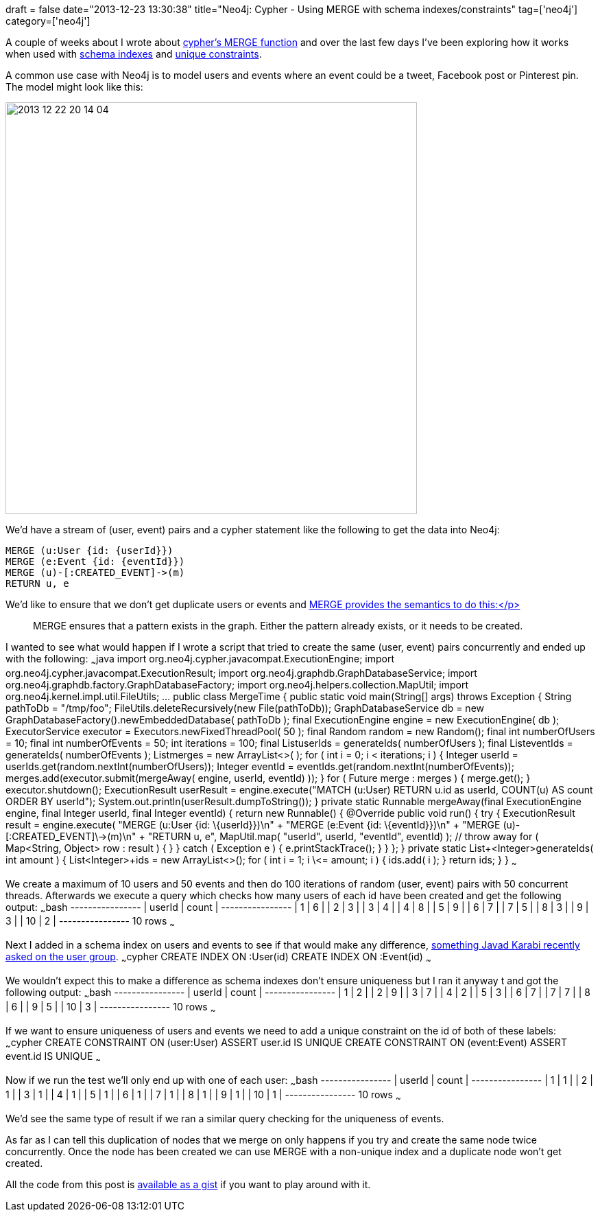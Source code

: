 +++
draft = false
date="2013-12-23 13:30:38"
title="Neo4j: Cypher - Using MERGE with schema indexes/constraints"
tag=['neo4j']
category=['neo4j']
+++

A couple of weeks about I wrote about http://www.markhneedham.com/blog/2013/12/10/neo4j-cypher-getting-the-hang-of-merge/[cypher's MERGE function] and over the last few days I've been exploring how it works when used with http://docs.neo4j.org/chunked/milestone/query-schema-index.html[schema indexes] and http://docs.neo4j.org/chunked/milestone/query-constraints.html#constraints-create-uniqueness-constraint[unique constraints].

A common use case with Neo4j is to model users and events where an event could be a tweet, Facebook post or Pinterest pin. The model might look like this:

image::{{<siteurl>}}/uploads/2013/12/2013-12-22_20-14-04.png[2013 12 22 20 14 04,600]

We'd have a stream of (user, event) pairs and a cypher statement like the following to get the data into Neo4j:

[source,cypher]
----

MERGE (u:User {id: {userId}})
MERGE (e:Event {id: {eventId}})
MERGE (u)-[:CREATED_EVENT]->(m)
RETURN u, e
----

We'd like to ensure that we don't get duplicate users or events and http://docs.neo4j.org/chunked/stable/query-merge.html[MERGE provides the semantics to do this:</p>]

____
MERGE ensures that a pattern exists in the graph. Either the pattern already exists, or it needs to be created.
____

I wanted to see what would happen if I wrote a script that tried to create the same (user, event) pairs concurrently and ended up with the following: ~~~java import org.neo4j.cypher.javacompat.ExecutionEngine; import org.neo4j.cypher.javacompat.ExecutionResult; import org.neo4j.graphdb.GraphDatabaseService; import org.neo4j.graphdb.factory.GraphDatabaseFactory; import org.neo4j.helpers.collection.MapUtil; import org.neo4j.kernel.impl.util.FileUtils; \... public class MergeTime { public static void main(String[] args) throws Exception { String pathToDb = "/tmp/foo"; FileUtils.deleteRecursively(new File(pathToDb)); GraphDatabaseService db = new GraphDatabaseFactory().newEmbeddedDatabase( pathToDb ); final ExecutionEngine engine = new ExecutionEngine( db ); ExecutorService executor = Executors.newFixedThreadPool( 50 ); final Random random = new Random(); final int numberOfUsers = 10; final int numberOfEvents = 50; int iterations = 100; final List+++<Integer>+++userIds = generateIds( numberOfUsers ); final List+++<Integer>+++eventIds = generateIds( numberOfEvents ); List+++<Future>+++merges = new ArrayList<>( ); for ( int i = 0; i < iterations; i++ ) { Integer userId = userIds.get(random.nextInt(numberOfUsers)); Integer eventId = eventIds.get(random.nextInt(numberOfEvents)); merges.add(executor.submit(mergeAway( engine, userId, eventId) )); } for ( Future merge : merges ) { merge.get(); } executor.shutdown(); ExecutionResult userResult = engine.execute("MATCH (u:User) RETURN u.id as userId, COUNT(u) AS count ORDER BY userId"); System.out.println(userResult.dumpToString()); } private static Runnable mergeAway(final ExecutionEngine engine, final Integer userId, final Integer eventId) { return new Runnable() { @Override public void run() { try { ExecutionResult result = engine.execute( "MERGE (u:User {id: \{userId}})\n" + "MERGE (e:Event {id: \{eventId}})\n" + "MERGE (u)-[:CREATED_EVENT]\->(m)\n" + "RETURN u, e", MapUtil.map( "userId", userId, "eventId", eventId) ); // throw away for ( Map<String, Object> row : result ) { } } catch ( Exception e ) { e.printStackTrace(); } } }; } private static List+++<Integer>+++generateIds( int amount ) { List+++<Integer>+++ids = new ArrayList<>(); for ( int i = 1; i \<= amount; i++ ) { ids.add( i ); } return ids; } } ~~~

We create a maximum of 10 users and 50 events and then do 100 iterations of random (user, event) pairs with 50 concurrent threads. Afterwards we execute a query which checks how many users of each id have been created and get the following output: ~~~bash +----------------+ | userId | count | +----------------+ | 1 | 6 | | 2 | 3 | | 3 | 4 | | 4 | 8 | | 5 | 9 | | 6 | 7 | | 7 | 5 | | 8 | 3 | | 9 | 3 | | 10 | 2 | +----------------+ 10 rows ~~~

Next I added in a schema index on users and events to see if that would make any difference, https://groups.google.com/forum/#!topic/neo4j/ikRyqcQSBaA[something Javad Karabi recently asked on the user group]. ~~~cypher CREATE INDEX ON :User(id) CREATE INDEX ON :Event(id) ~~~

We wouldn't expect this to make a difference as schema indexes don't ensure uniqueness but I ran it anyway t and got the following output: ~~~bash +----------------+ | userId | count | +----------------+ | 1 | 2 | | 2 | 9 | | 3 | 7 | | 4 | 2 | | 5 | 3 | | 6 | 7 | | 7 | 7 | | 8 | 6 | | 9 | 5 | | 10 | 3 | +----------------+ 10 rows ~~~

If we want to ensure uniqueness of users and events we need to add a unique constraint on the id of both of these labels: ~~~cypher CREATE CONSTRAINT ON (user:User) ASSERT user.id IS UNIQUE CREATE CONSTRAINT ON (event:Event) ASSERT event.id IS UNIQUE ~~~

Now if we run the test we'll only end up with one of each user: ~~~bash +----------------+ | userId | count | +----------------+ | 1 | 1 | | 2 | 1 | | 3 | 1 | | 4 | 1 | | 5 | 1 | | 6 | 1 | | 7 | 1 | | 8 | 1 | | 9 | 1 | | 10 | 1 | +----------------+ 10 rows ~~~

We'd see the same type of result if we ran a similar query checking for the uniqueness of events.

As far as I can tell this duplication of nodes that we merge on only happens if you try and create the same node twice concurrently. Once the node has been created we can use MERGE with a non-unique index and a duplicate node won't get created.

All the code from this post is https://gist.github.com/mneedham/8096822[available as a gist] if you want to play around with it.+++</Integer>++++++</Integer>++++++</Future>++++++</Integer>++++++</Integer>+++
